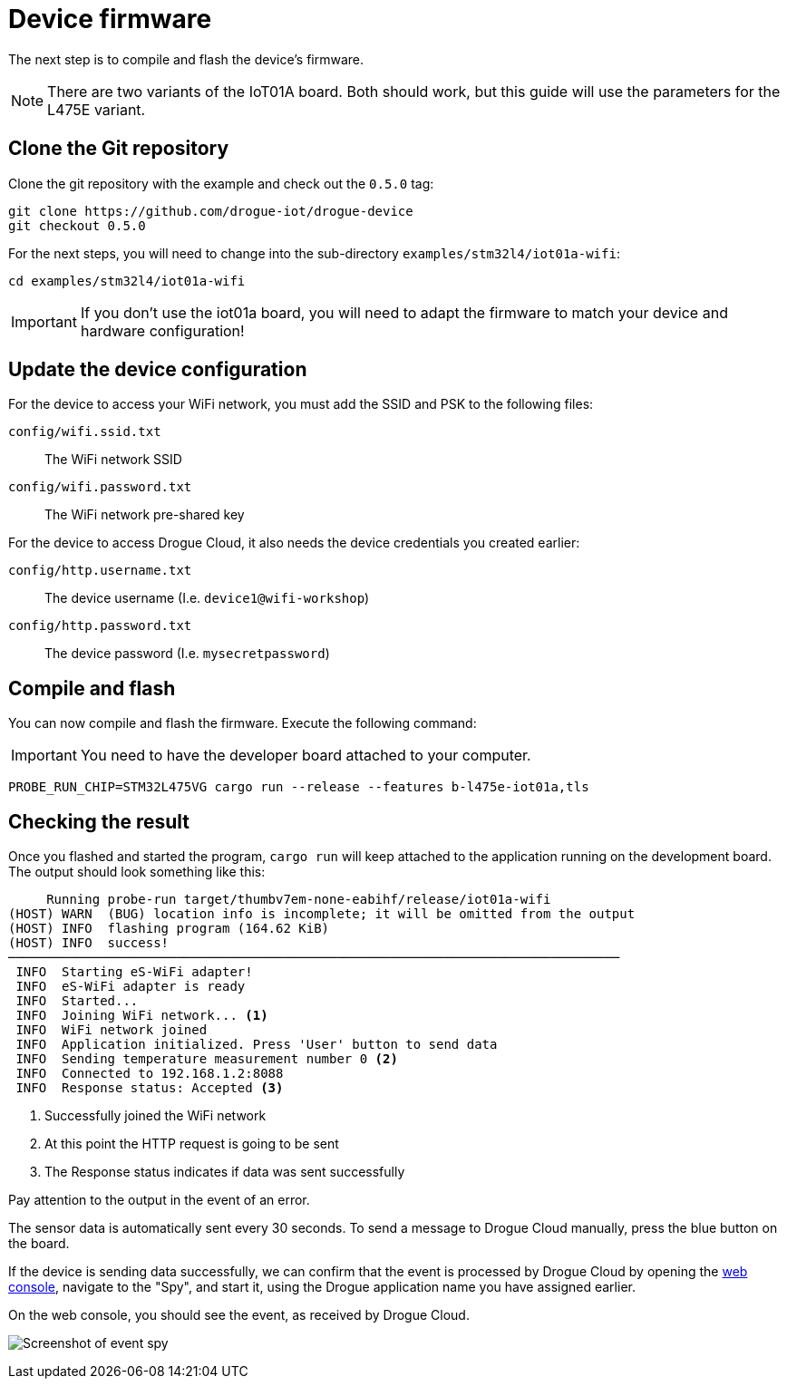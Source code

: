 = Device firmware

The next step is to compile and flash the device's firmware.

NOTE: There are two variants of the IoT01A board. Both should work, but this guide will use the parameters for the L475E variant.

== Clone the Git repository

Clone the git repository with the example and check out the `0.5.0` tag:

[source]
----
git clone https://github.com/drogue-iot/drogue-device
git checkout 0.5.0
----

For the next steps, you will need to change into the sub-directory `examples/stm32l4/iot01a-wifi`:

[source]
----
cd examples/stm32l4/iot01a-wifi
----

IMPORTANT: If you don't use the iot01a board, you will need to adapt the firmware to match your device and
hardware configuration!

== Update the device configuration

For the device to access your WiFi network, you must add the SSID and PSK to the following files:

`config/wifi.ssid.txt`:: The WiFi network SSID
`config/wifi.password.txt`:: The WiFi network pre-shared key

For the device to access Drogue Cloud, it also needs the device credentials you created earlier:

`config/http.username.txt`:: The device username (I.e. `device1@wifi-workshop`)
`config/http.password.txt`:: The device password (I.e. `mysecretpassword`)

== Compile and flash

You can now compile and flash the firmware. Execute the following command:

IMPORTANT: You need to have the developer board attached to your computer.

[source]
----
PROBE_RUN_CHIP=STM32L475VG cargo run --release --features b-l475e-iot01a,tls
----

== Checking the result

Once you flashed and started the program, `cargo run` will keep attached to the application running on the development
board. The output should look something like this:

[source,subs="verbatim,quotes"]
----
     Running `probe-run target/thumbv7em-none-eabihf/release/iot01a-wifi`
(HOST) WARN  (BUG) location info is incomplete; it will be omitted from the output
(HOST) INFO  flashing program (164.62 KiB)
(HOST) INFO  success!
────────────────────────────────────────────────────────────────────────────────
 INFO  Starting eS-WiFi adapter!
 INFO  eS-WiFi adapter is ready
 INFO  Started...
 INFO  Joining WiFi network... <1>
 INFO  WiFi network joined
 INFO  Application initialized. Press 'User' button to send data
 INFO  Sending temperature measurement number 0 <2>
 INFO  Connected to 192.168.1.2:8088
 INFO  Response status: Accepted <3>
----
<1> Successfully joined the WiFi network
<2> At this point the HTTP request is going to be sent
<3> The Response status indicates if data was sent successfully

Pay attention to the output in the event of an error.

The sensor data is automatically sent every 30 seconds. To send a message to Drogue Cloud manually, press the blue button on the board.

If the device is sending data successfully, we can confirm that the event is processed by Drogue Cloud by opening the link:https://sandbox.drogue.cloud[web console], navigate to the "Spy", and start it, using the Drogue application name you have assigned earlier.

On the web console, you should see the event, as received by Drogue Cloud.

image:spy-workshop.png[Screenshot of event spy]
